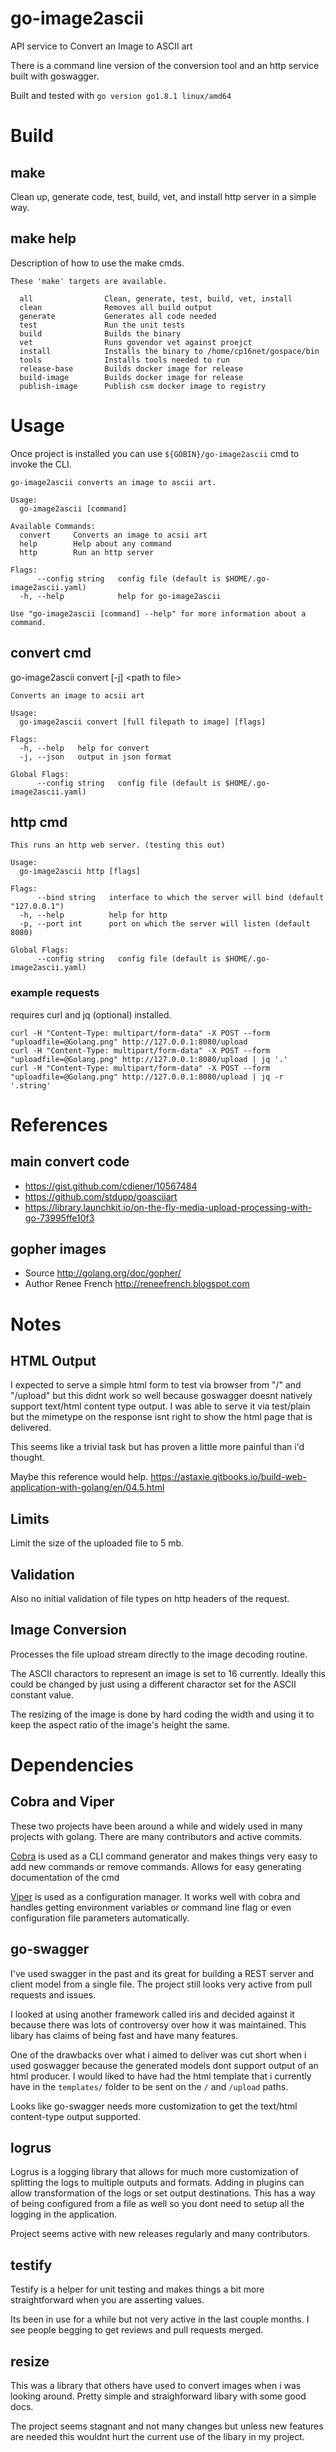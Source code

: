 * go-image2ascii

API service to Convert an Image to ASCII art

There is a command line version of the conversion tool and an http
service built with goswagger.

Built and tested with =go version go1.8.1 linux/amd64=

* Build

** make

Clean up, generate code, test, build, vet, and install http server in a simple way.

** make help

Description of how to use the make cmds.

#+BEGIN_SRC
These 'make' targets are available.

  all                Clean, generate, test, build, vet, install
  clean              Removes all build output
  generate           Generates all code needed
  test               Run the unit tests
  build              Builds the binary
  vet                Runs govendor vet against proejct
  install            Installs the binary to /home/cp16net/gospace/bin
  tools              Installs tools needed to run
  release-base       Builds docker image for release
  build-image        Builds docker image for release
  publish-image      Publish csm docker image to registry
#+END_SRC


* Usage

Once project is installed you can use =${GOBIN}/go-image2ascii= cmd to invoke the CLI.

#+BEGIN_SRC
go-image2ascii converts an image to ascii art.

Usage:
  go-image2ascii [command]

Available Commands:
  convert     Converts an image to acsii art
  help        Help about any command
  http        Run an http server

Flags:
      --config string   config file (default is $HOME/.go-image2ascii.yaml)
  -h, --help            help for go-image2ascii

Use "go-image2ascii [command] --help" for more information about a command.
#+END_SRC

** convert cmd

go-image2ascii convert [-j] <path to file>

#+BEGIN_SRC
Converts an image to acsii art

Usage:
  go-image2ascii convert [full filepath to image] [flags]

Flags:
  -h, --help   help for convert
  -j, --json   output in json format

Global Flags:
      --config string   config file (default is $HOME/.go-image2ascii.yaml)
#+END_SRC

** http cmd

#+BEGIN_SRC
This runs an http web server. (testing this out)

Usage:
  go-image2ascii http [flags]

Flags:
      --bind string   interface to which the server will bind (default "127.0.0.1")
  -h, --help          help for http
  -p, --port int      port on which the server will listen (default 8080)

Global Flags:
      --config string   config file (default is $HOME/.go-image2ascii.yaml)
#+END_SRC

*** example requests

requires curl and jq (optional) installed.

#+BEGIN_SRC
curl -H "Content-Type: multipart/form-data" -X POST --form "uploadfile=@Golang.png" http://127.0.0.1:8080/upload
curl -H "Content-Type: multipart/form-data" -X POST --form "uploadfile=@Golang.png" http://127.0.0.1:8080/upload | jq '.'
curl -H "Content-Type: multipart/form-data" -X POST --form "uploadfile=@Golang.png" http://127.0.0.1:8080/upload | jq -r '.string'
#+END_SRC

* References

** main convert code

- https://gist.github.com/cdiener/10567484
- https://github.com/stdupp/goasciiart
- https://library.launchkit.io/on-the-fly-media-upload-processing-with-go-73995ffe10f3

** gopher images

- Source	http://golang.org/doc/gopher/
- Author	Renee French http://reneefrench.blogspot.com

* Notes

** HTML Output

I expected to serve a simple html form to test via browser from "/"
and "/upload" but this didnt work so well because goswagger doesnt
natively support text/html content type output. I was able to serve it
via test/plain but the mimetype on the response isnt right to show the
html page that is delivered.

This seems like a trivial task but has proven a little more painful
than i'd thought.

Maybe this reference would help.
https://astaxie.gitbooks.io/build-web-application-with-golang/en/04.5.html

** Limits

Limit the size of the uploaded file to 5 mb.

** Validation

Also no initial validation of file types on http headers of the request.

** Image Conversion

Processes the file upload stream directly to the image decoding routine.

The ASCII charactors to represent an image is set to 16
currently. Ideally this could be changed by just using a different
charactor set for the ASCII constant value.

The resizing of the image is done by hard coding the width and using
it to keep the aspect ratio of the image's height the same.

* Dependencies

** Cobra and Viper

These two projects have been around a while and widely used in many
projects with golang. There are many contributors and active commits.

[[https://github.com/spf13/cobra][Cobra]] is used as a CLI command generator and makes things very easy to
add new commands or remove commands. Allows for easy generating
documentation of the cmd

[[https://github.com/spf13/viper][Viper]] is used as a configuration manager. It works well with cobra and
handles getting environment variables or command line flag or even
configuration file parameters automatically.

** go-swagger

I've used swagger in the past and its great for building a REST server
and client model from a single file. The project still looks very
active from pull requests and issues.

I looked at using another framework called iris and decided against it
because there was lots of controversy over how it was maintained. This
libary has claims of being fast and have many features.

One of the drawbacks over what i aimed to deliver was cut short when i
used goswagger because the generated models dont support output of an
html producer. I would liked to have had the html template that i
currently have in the =templates/= folder to be sent on the =/= and
=/upload= paths.

Looks like go-swagger needs more customization to get the text/html
content-type output supported.

** logrus

Logrus is a logging library that allows for much more customization of
splitting the logs to multiple outputs and formats. Adding in plugins
can allow transformation of the logs or set output destinations. This
has a way of being configured from a file as well so you dont need to
setup all the logging in the application.

Project seems active with new releases regularly and many contributors.

** testify

Testify is a helper for unit testing and makes things a bit more
straightforward when you are asserting values.

Its been in use for a while but not very active in the last couple
months. I see people begging to get reviews and pull requests merged.

** resize

This was a library that others have used to convert images when i was
looking around. Pretty simple and straighforward libary with some good docs.

The project seems stagnant and not many changes but unless new
features are needed this wouldnt hurt the current use of the libary in
my project.

* Testing

** Unit

Code coverage of critical parts of the application are tested. Left
out any generated code test coverage because this code while core to
the execution and run of the application could change depending on the
version of swagger that you have installed for generation.

** Benchmark

(NONE)

It would be nice to be able to run some simple benchmarking tests to
verify the speed of this routine against another proposed solution in
the future.

** Integration

(NONE)

It would be nice to run this as a separate service and make sure that
the results from end to end are validated with some integration type
tests.

* License

[[LICENSE][Apache License 2.0]]
